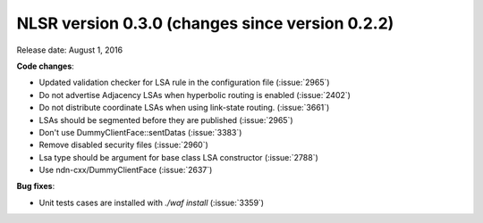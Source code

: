 NLSR version 0.3.0 (changes since version 0.2.2)
++++++++++++++++++++++++++++++++++++++++++++++++

Release date:  August 1, 2016

**Code changes**:

- Updated validation checker for LSA rule in the configuration file (:issue:`2965`)

- Do not advertise Adjacency LSAs when hyperbolic routing is enabled (:issue:`2402`)

- Do not distribute coordinate LSAs when using link-state routing. (:issue:`3661`)

- LSAs should be segmented before they are published (:issue:`2965`)

- Don't use DummyClientFace::sentDatas (:issue:`3383`)

- Remove disabled security files (:issue:`2960`)

- Lsa type should be argument for base class LSA constructor (:issue:`2788`)

- Use ndn-cxx/DummyClientFace (:issue:`2637`)

**Bug fixes**:

- Unit tests cases are installed with `./waf install` (:issue:`3359`)